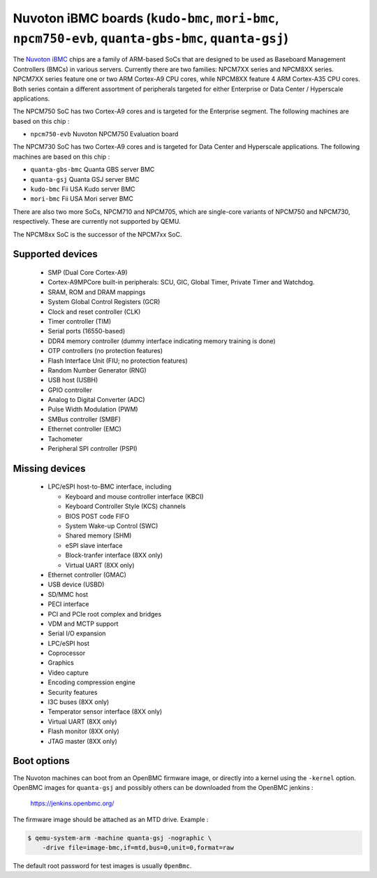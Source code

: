 Nuvoton iBMC boards (``kudo-bmc``, ``mori-bmc``, ``npcm750-evb``, ``quanta-gbs-bmc``, ``quanta-gsj``)
=====================================================================================================

The `Nuvoton iBMC`_ chips are a family of ARM-based SoCs that are
designed to be used as Baseboard Management Controllers (BMCs) in various
servers. Currently there are two families: NPCM7XX series and
NPCM8XX series. NPCM7XX series feature one or two ARM Cortex-A9 CPU cores,
while NPCM8XX feature 4 ARM Cortex-A35 CPU cores. Both series contain a
different assortment of peripherals targeted for either Enterprise or Data
Center / Hyperscale applications.

.. _Nuvoton iBMC: https://www.nuvoton.com/products/cloud-computing/ibmc/

The NPCM750 SoC has two Cortex-A9 cores and is targeted for the Enterprise
segment. The following machines are based on this chip :

- ``npcm750-evb``       Nuvoton NPCM750 Evaluation board

The NPCM730 SoC has two Cortex-A9 cores and is targeted for Data Center and
Hyperscale applications. The following machines are based on this chip :

- ``quanta-gbs-bmc``    Quanta GBS server BMC
- ``quanta-gsj``        Quanta GSJ server BMC
- ``kudo-bmc``          Fii USA Kudo server BMC
- ``mori-bmc``          Fii USA Mori server BMC

There are also two more SoCs, NPCM710 and NPCM705, which are single-core
variants of NPCM750 and NPCM730, respectively. These are currently not
supported by QEMU.

The NPCM8xx SoC is the successor of the NPCM7xx SoC.

Supported devices
-----------------

 * SMP (Dual Core Cortex-A9)
 * Cortex-A9MPCore built-in peripherals: SCU, GIC, Global Timer, Private Timer
   and Watchdog.
 * SRAM, ROM and DRAM mappings
 * System Global Control Registers (GCR)
 * Clock and reset controller (CLK)
 * Timer controller (TIM)
 * Serial ports (16550-based)
 * DDR4 memory controller (dummy interface indicating memory training is done)
 * OTP controllers (no protection features)
 * Flash Interface Unit (FIU; no protection features)
 * Random Number Generator (RNG)
 * USB host (USBH)
 * GPIO controller
 * Analog to Digital Converter (ADC)
 * Pulse Width Modulation (PWM)
 * SMBus controller (SMBF)
 * Ethernet controller (EMC)
 * Tachometer
 * Peripheral SPI controller (PSPI)

Missing devices
---------------

 * LPC/eSPI host-to-BMC interface, including

   * Keyboard and mouse controller interface (KBCI)
   * Keyboard Controller Style (KCS) channels
   * BIOS POST code FIFO
   * System Wake-up Control (SWC)
   * Shared memory (SHM)
   * eSPI slave interface
   * Block-tranfer interface (8XX only)
   * Virtual UART (8XX only)

 * Ethernet controller (GMAC)
 * USB device (USBD)
 * SD/MMC host
 * PECI interface
 * PCI and PCIe root complex and bridges
 * VDM and MCTP support
 * Serial I/O expansion
 * LPC/eSPI host
 * Coprocessor
 * Graphics
 * Video capture
 * Encoding compression engine
 * Security features
 * I3C buses (8XX only)
 * Temperator sensor interface (8XX only)
 * Virtual UART (8XX only)
 * Flash monitor (8XX only)
 * JTAG master (8XX only)

Boot options
------------

The Nuvoton machines can boot from an OpenBMC firmware image, or directly into
a kernel using the ``-kernel`` option. OpenBMC images for ``quanta-gsj`` and
possibly others can be downloaded from the OpenBMC jenkins :

   https://jenkins.openbmc.org/

The firmware image should be attached as an MTD drive. Example :

.. code-block:: bash

  $ qemu-system-arm -machine quanta-gsj -nographic \
      -drive file=image-bmc,if=mtd,bus=0,unit=0,format=raw

The default root password for test images is usually ``0penBmc``.
